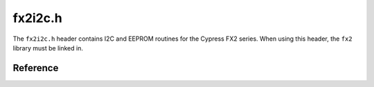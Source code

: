fx2i2c.h
========

The ``fx2i2c.h`` header contains I2C and EEPROM routines for the Cypress FX2 series. When using this header, the ``fx2`` library must be linked in.

Reference
---------

.. autodoxygenfile:: fx2i2c.h
